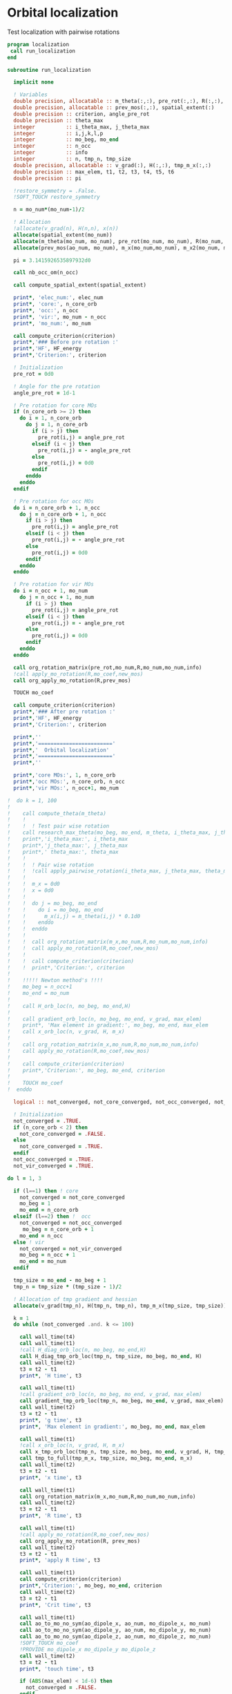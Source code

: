 * Orbital localization

Test localization with pairwise rotations

#+BEGIN_SRC f90 :comments org :tangle localization.irp.f
program localization
 call run_localization
end

subroutine run_localization

  implicit none

  ! Variables
  double precision, allocatable :: m_theta(:,:), pre_rot(:,:), R(:,:), m_x(:,:), m_x2(:,:), x(:)
  double precision, allocatable :: prev_mos(:,:), spatial_extent(:)
  double precision :: criterion, angle_pre_rot
  double precision :: theta_max
  integer          :: i_theta_max, j_theta_max
  integer          :: i,j,k,l,p
  integer          :: mo_beg, mo_end
  integer          :: n_occ
  integer          :: info
  integer          :: n, tmp_n, tmp_size
  double precision, allocatable :: v_grad(:), H(:,:), tmp_m_x(:,:)
  double precision :: max_elem, t1, t2, t3, t4, t5, t6
  double precision :: pi

  !restore_symmetry = .False.
  !SOFT_TOUCH restore_symmetry
 
  n = mo_num*(mo_num-1)/2

  ! Allocation
  !allocate(v_grad(n), H(n,n), x(n))
  allocate(spatial_extent(mo_num))
  allocate(m_theta(mo_num, mo_num), pre_rot(mo_num, mo_num), R(mo_num, mo_num))
  allocate(prev_mos(ao_num, mo_num), m_x(mo_num,mo_num), m_x2(mo_num, mo_num))

  pi = 3.1415926535897932d0
  
  call nb_occ_om(n_occ)

  call compute_spatial_extent(spatial_extent)

  print*, 'elec_num:', elec_num
  print*, 'core:', n_core_orb
  print*, 'occ:', n_occ
  print*, 'vir:', mo_num - n_occ
  print*, 'mo_num:', mo_num

  call compute_criterion(criterion)
  print*,'### Before pre rotation :'
  print*,'HF', HF_energy
  print*,'Criterion:', criterion

  ! Initialization
  pre_rot = 0d0

  ! Angle for the pre rotation
  angle_pre_rot = 1d-1

  ! Pre rotation for core MOs
  if (n_core_orb >= 2) then
    do i = 1, n_core_orb
      do j = 1, n_core_orb
        if (i > j) then
          pre_rot(i,j) = angle_pre_rot
        elseif (i < j) then
          pre_rot(i,j) = - angle_pre_rot
        else
          pre_rot(i,j) = 0d0
        endif
      enddo
    enddo
  endif
  
  ! Pre rotation for occ MOs
  do i = n_core_orb + 1, n_occ
    do j = n_core_orb + 1, n_occ
      if (i > j) then
        pre_rot(i,j) = angle_pre_rot
      elseif (i < j) then
        pre_rot(i,j) = - angle_pre_rot
      else
        pre_rot(i,j) = 0d0
      endif
    enddo
  enddo

  ! Pre rotation for vir MOs
  do i = n_occ + 1, mo_num
    do j = n_occ + 1, mo_num
      if (i > j) then
        pre_rot(i,j) = angle_pre_rot
      elseif (i < j) then
        pre_rot(i,j) = - angle_pre_rot
      else
        pre_rot(i,j) = 0d0
      endif
    enddo
  enddo

  call org_rotation_matrix(pre_rot,mo_num,R,mo_num,mo_num,info)
  !call apply_mo_rotation(R,mo_coef,new_mos)
  call org_apply_mo_rotation(R,prev_mos)

  TOUCH mo_coef

  call compute_criterion(criterion)
  print*,'### After pre rotation :'
  print*,'HF', HF_energy
  print*,'Criterion:', criterion

  print*,''
  print*,'========================'
  print*,'  Orbital localization'
  print*,'========================'
  print*,'' 
    
  print*,'core MOs:', 1, n_core_orb
  print*,'occ MOs:', n_core_orb, n_occ
  print*,'vir MOs:', n_occ+1, mo_num

!  do k = 1, 100
!     
!    call compute_theta(m_theta)
!    !
!    !  ! Test pair wise rotation
!    call research_max_theta(mo_beg, mo_end, m_theta, i_theta_max, j_theta_max, theta_max)
!    print*,'i_theta_max:', i_theta_max
!    print*,'j_theta_max:', j_theta_max
!    print*,' theta_max:', theta_max
!    !
!    !  ! Pair wise rotation
!    !  !call apply_pairwise_rotation(i_theta_max, j_theta_max, theta_max)
!    !
!    !  m_x = 0d0
!    !  x = 0d0
!    !
!    !  do j = mo_beg, mo_end
!    !    do i = mo_beg, mo_end
!    !      m_x(i,j) = m_theta(i,j) * 0.1d0
!    !    enddo
!    !  enddo
!    !
!    !  call org_rotation_matrix(m_x,mo_num,R,mo_num,mo_num,info)
!    !  call apply_mo_rotation(R,mo_coef,new_mos)
!    !
!    !  call compute_criterion(criterion)
!    !  print*,'Criterion:', criterion
!    
!    !!!!! Newton method's !!!!
!    mo_beg = n_occ+1
!    mo_end = mo_num
!    
!    call H_orb_loc(n, mo_beg, mo_end,H)
!    
!    call gradient_orb_loc(n, mo_beg, mo_end, v_grad, max_elem)
!    print*, 'Max element in gradient:', mo_beg, mo_end, max_elem
!    call x_orb_loc(n, v_grad, H, m_x)
!    
!    call org_rotation_matrix(m_x,mo_num,R,mo_num,mo_num,info)
!    call apply_mo_rotation(R,mo_coef,new_mos)
!    
!    call compute_criterion(criterion)
!    print*,'Criterion:', mo_beg, mo_end, criterion
!    
!    TOUCH mo_coef 
!  enddo

  logical :: not_converged, not_core_converged, not_occ_converged, not_vir_converged
  
  ! Initialization
  not_converged = .TRUE.
  if (n_core_orb < 2) then
    not_core_converged = .FALSE.
  else 
    not_core_converged = .TRUE.
  endif
  not_occ_converged = .TRUE.
  not_vir_converged = .TRUE.

do l = 1, 3
  
  if (l==1) then ! core
    not_converged = not_core_converged
    mo_beg = 1
    mo_end = n_core_orb
  elseif (l==2) then !  occ
    not_converged = not_occ_converged
     mo_beg = n_core_orb + 1
    mo_end = n_occ
  else ! vir
    not_converged = not_vir_converged
    mo_beg = n_occ + 1
    mo_end = mo_num
  endif

  tmp_size = mo_end - mo_beg + 1
  tmp_n = tmp_size * (tmp_size - 1)/2
  
  ! Allocation of tmp gradient and hessian
  allocate(v_grad(tmp_n), H(tmp_n, tmp_n), tmp_m_x(tmp_size, tmp_size))

  k = 1
  do while (not_converged .and. k <= 100)

    call wall_time(t4)
    call wall_time(t1)
    !call H_diag_orb_loc(n, mo_beg, mo_end,H)
    call H_diag_tmp_orb_loc(tmp_n, tmp_size, mo_beg, mo_end, H)
    call wall_time(t2)
    t3 = t2 - t1
    print*, 'H time', t3

    call wall_time(t1)
    !call gradient_orb_loc(n, mo_beg, mo_end, v_grad, max_elem)
    call gradient_tmp_orb_loc(tmp_n, mo_beg, mo_end, v_grad, max_elem)
    call wall_time(t2)
    t3 = t2 - t1
    print*, 'g time', t3
    print*, 'Max element in gradient:', mo_beg, mo_end, max_elem

    call wall_time(t1)
    !call x_orb_loc(n, v_grad, H, m_x) 
    call x_tmp_orb_loc(tmp_n, tmp_size, mo_beg, mo_end, v_grad, H, tmp_m_x)
    call tmp_to_full(tmp_m_x, tmp_size, mo_beg, mo_end, m_x)
    call wall_time(t2)
    t3 = t2 - t1
    print*, 'x time', t3
  
    call wall_time(t1)
    call org_rotation_matrix(m_x,mo_num,R,mo_num,mo_num,info)
    call wall_time(t2)
    t3 = t2 - t1
    print*, 'R time', t3

    call wall_time(t1)
    !call apply_mo_rotation(R,mo_coef,new_mos)
    call org_apply_mo_rotation(R, prev_mos)
    call wall_time(t2)
    t3 = t2 - t1
    print*, 'apply R time', t3
    
    call wall_time(t1)
    call compute_criterion(criterion)
    print*,'Criterion:', mo_beg, mo_end, criterion
    call wall_time(t2)
    t3 = t2 - t1
    print*, 'Crit time', t3
  
    call wall_time(t1)  
    call ao_to_mo_no_sym(ao_dipole_x, ao_num, mo_dipole_x, mo_num)
    call ao_to_mo_no_sym(ao_dipole_y, ao_num, mo_dipole_y, mo_num)
    call ao_to_mo_no_sym(ao_dipole_z, ao_num, mo_dipole_z, mo_num)
    !SOFT_TOUCH mo_coef
    !PROVIDE mo_dipole_x mo_dipole_y mo_dipole_z
    call wall_time(t2)
    t3 = t2 - t1
    print*, 'touch time', t3

    if (ABS(max_elem) < 1d-6) then
      not_converged = .FALSE.
    endif
    k = k+1

    if (MOD(k,10) == 0) then
      call save_mos
    endif

    call wall_time(t5)
    t6 = t5 - t4
    print*, 'One cycle time', t6

  enddo
  
  call save_mos()

  deallocate(v_grad, H, tmp_m_x)
  
enddo

  TOUCH mo_coef 
  print*,'HF', HF_energy

  call compute_spatial_extent(spatial_extent)

end program  
#+END_SRC

$A_{12} = \langle 1 | r| 2 \rangle \langle 1 | r | 2 \rangle -
\frac{1}{4} (\langle 1 | r | 1 \rangle - \langle 2 | r | 2 \rangle)
(\langle 1 | r | 1 \rangle - \langle 2 | r | 2 \rangle)$

$B_{12} = (\langle 1 | r | 1 \rangle - \langle 2 | r | 2 \rangle)
\langle 1 | r| 2 \rangle$

#+BEGIN_SRC  f90 :comments org :tangle localization.irp.f
subroutine gradient_orb_loc(n, mo_beg, mo_end, v_grad, max_elem)
  
  implicit none
  
  integer, intent(in) :: n, mo_beg, mo_end
  double precision, intent(out) :: v_grad(n), max_elem
  double precision, allocatable :: m_grad(:,:)
  integer :: i,j,k,l
  double precision :: pi

  pi = 3.1415926535897932
  
  ! Allocation
  allocate(m_grad(mo_num, mo_num))
 
  ! Calculation
  m_grad = 0d0

  do j = mo_beg, mo_end
    do i = mo_beg, mo_end
      m_grad(i,j) = 4d0 * mo_dipole_x(i,j) * (mo_dipole_x(i,i) - mo_dipole_x(j,j)) &
                  +4d0 * mo_dipole_y(i,j) * (mo_dipole_y(i,i) - mo_dipole_y(j,j)) &
                  +4d0 * mo_dipole_z(i,j) * (mo_dipole_z(i,i) - mo_dipole_z(j,j))
    enddo
  enddo

  !m_grad = - m_grad ! A cause de la transposition de m**** dans la matrice de rotation que je n'ai toujours pas enlevé
  
  ! 2D -> 1D
  do k = 1, n
    call vec_to_mat_index(k,i,j)
    v_grad(k) = m_grad(i,j) 
  enddo

  ! Maximum element in the gradient
  max_elem = 0d0
  do k = 1, n
    if (ABS(v_grad(k)) > max_elem) then
      max_elem = ABS(v_grad(k))
    endif
  enddo 

  ! Deallocation
  deallocate(m_grad)

end subroutine

subroutine gradient_tmp_orb_loc(tmp_n, mo_beg, mo_end, v_grad, max_elem)
  
  implicit none
  
  integer, intent(in) :: tmp_n, mo_beg, mo_end
  double precision, intent(out) :: v_grad(tmp_n), max_elem
  double precision, allocatable :: m_grad(:,:)
  integer :: i,j,k,tmp_i,tmp_j,tmp_k, tmp_size
  double precision :: pi

  pi = 3.1415926535897932
  tmp_size = mo_end - mo_beg + 1 !size of the tmp array from mo_beg to mo_end
  
  ! Allocation
  allocate(m_grad(tmp_size, tmp_size))
 
  ! Calculation
  do tmp_j = 1, tmp_size
    call tmp_to_full_index(tmp_j,mo_beg,j)
    !q = j + mo_beg - 1
    do tmp_i = 1, tmp_size
      call tmp_to_full_index(tmp_i,mo_beg,i)
      !p = i + mo_beg - 1
      m_grad(tmp_i,tmp_j) = 4d0 * mo_dipole_x(i,j) * (mo_dipole_x(i,i) - mo_dipole_x(j,j)) &
                  +4d0 * mo_dipole_y(i,j) * (mo_dipole_y(i,i) - mo_dipole_y(j,j)) &
                  +4d0 * mo_dipole_z(i,j) * (mo_dipole_z(i,i) - mo_dipole_z(j,j))
    enddo
  enddo
  ! Peut être mis directement dans le vecteur de taille tmp_n

  !m_grad = - m_grad ! A cause de la transposition de m**** dans l'applicationde la matrice de rotation que je n'ai toujours pas enlevé
  
  ! 2D -> 1D
  do tmp_k = 1, tmp_n
    call vec_to_mat_index(tmp_k,tmp_i,tmp_j)
    v_grad(tmp_k) = m_grad(tmp_i,tmp_j) 
  enddo

  ! Maximum element in the gradient
  max_elem = 0d0
  do tmp_k = 1, tmp_n
    if (ABS(v_grad(tmp_k)) > max_elem) then
      max_elem = ABS(v_grad(tmp_k))
    endif
  enddo 

  ! Deallocation
  deallocate(m_grad)

end subroutine

subroutine H_orb_loc(n, mo_beg, mo_end, H)

  implicit none

  integer, intent(in) :: n, mo_beg, mo_end
  double precision, intent(out) :: H(n,n)
  double precision, allocatable :: H_4D(:,:,:,:), beta(:,:)
  integer :: i,j,k,l,pq,p,q,rs,r,s
  double precision :: max_elem

  ! Allocation
  allocate(H_4D(mo_num,mo_num,mo_num,mo_num), beta(mo_num,mo_num))
  
  ! Calculation
  beta = 0d0
  do j = mo_beg, mo_end
    do i = mo_beg, mo_end
      beta(i,j) = (mo_dipole_x(i,i) - mo_dipole_x(j,j))**2 - 4d0 * mo_dipole_x(i,j)**2 &
                 +(mo_dipole_y(i,i) - mo_dipole_y(j,j))**2 - 4d0 * mo_dipole_y(i,j)**2 &
                 +(mo_dipole_z(i,i) - mo_dipole_z(j,j))**2 - 4d0 * mo_dipole_z(i,j)**2
    enddo
  enddo

  H_4D = 0d0
  do j = mo_beg, mo_end 
    do i = mo_beg, mo_end
      H_4D(i,j,i,j) = 4d0 * beta(i,j)
    enddo
  enddo
  
  ! 4D -> 2D
  do rs = 1, n
    call vec_to_mat_index(rs,r,s)
    do pq = 1, n
      call vec_to_mat_index(pq,p,q)
      H(pq,rs) = H_4D(p,q,r,s)   
    enddo
  enddo

  max_elem = 0d0
  do i = 1, n
    if (H(i,i) < max_elem) then
      max_elem = H(i,i)
    endif
  enddo
  print*, 'Min elem H:', max_elem

  max_elem = 0d0
  do i = 1, n
    if (H(i,i) > max_elem) then
      max_elem = H(i,i)
    endif
  enddo
  print*, 'Max elem H:', max_elem
  
  max_elem = 1d10
  do i = 1, n
    if (ABS(H(i,i)) < ABS(max_elem)) then
      max_elem = H(i,i)
    endif
  enddo
  print*, 'Near 0 elem H:', max_elem

  ! Deallocation
  deallocate(H_4D, beta)

end subroutine

subroutine H_diag_tmp_orb_loc(tmp_n, tmp_size, mo_beg, mo_end, H)

  implicit none

  integer, intent(in) :: tmp_n, mo_beg, mo_end
  double precision, intent(out) :: H(tmp_n, tmp_n)
  double precision, allocatable :: beta(:,:)
  integer :: i,j,tmp_k,tmp_i, tmp_j, tmp_size
  double precision :: max_elem
    
  ! Allocation
  allocate(beta(tmp_size,tmp_size))
  
  ! Calculation
  do tmp_j = 1, tmp_size
    call tmp_to_full_index(tmp_j,mo_beg,j)
    !j = tmp_j + mo_beg - 1
    do tmp_i = 1, tmp_size
      call tmp_to_full_index(tmp_i,mo_beg,i)
      !i = tmp_i + mo_beg - 1
      beta(tmp_i,tmp_j) = (mo_dipole_x(i,i) - mo_dipole_x(j,j))**2 - 4d0 * mo_dipole_x(i,j)**2 &
                         +(mo_dipole_y(i,i) - mo_dipole_y(j,j))**2 - 4d0 * mo_dipole_y(i,j)**2 &
                         +(mo_dipole_z(i,i) - mo_dipole_z(j,j))**2 - 4d0 * mo_dipole_z(i,j)**2
    enddo
  enddo

  do tmp_k = 1, tmp_n
    call vec_to_mat_index(tmp_k,tmp_i,tmp_j)
    H(tmp_k,tmp_k) = 4d0 * beta(tmp_i, tmp_j)
  enddo
  
  max_elem = 0d0
  do tmp_k = 1, tmp_n
    if (H(tmp_k,tmp_k) < max_elem) then
      max_elem = H(tmp_k,tmp_k)
    endif
  enddo
  print*, 'Min elem H:', max_elem

  max_elem = 0d0
  do tmp_k = 1, tmp_n
    if (H(tmp_k,tmp_k) > max_elem) then
      max_elem = H(tmp_k,tmp_k)
    endif
  enddo
  print*, 'Max elem H:', max_elem
  
  max_elem = 1d10
  do tmp_k = 1, tmp_n
    if (ABS(H(tmp_k,tmp_k)) < ABS(max_elem)) then
      max_elem = H(tmp_k,tmp_k)
    endif
  enddo
  print*, 'Near 0 elem H:', max_elem

  ! Deallocation
  deallocate(beta)

end subroutine

subroutine x_orb_loc(n, v_grad, H, m_x)

  implicit none

  integer, intent(in) :: n
  double precision, intent(in) :: v_grad(n)
  double precision, intent(in) :: H(n,n)
  double precision, intent(out) :: m_x(mo_num, mo_num)
  double precision, allocatable :: x(:)
  double precision :: lambda , accu, max_elem
  integer :: i,j,k, mo_beg, mo_end

  ! Allocation
  allocate(x(n))

  ! Level shifted hessian
  lambda = 0d0
  do i = 1, n
    if (H(i,i) < lambda) then
      lambda = H(i,i)
    endif
  enddo

  ! min element in the hessian
  if (lambda < 0d0) then
    lambda = -lambda + 1d-6
  endif  
  
  print*, 'lambda', lambda
 
  x = 0d0
  ! Good
  do i = 1, n
    if (ABS(H(i,i)) > 1d-6) then
      x(i) = - 1d0/(ABS(H(i,i))+lambda) * (-v_grad(i)) 
    endif
  enddo
  
  ! 1D -> 2D
  m_x = 0d0
  do j = 1, mo_num
    do i = 1, mo_num
      if (i>j) then
        call mat_to_vec_index(i,j,k)
        m_x(i,j) = x(k)
      else
        m_x(i,j) = 0d0
      endif
    enddo
  enddo

  do j = 1, mo_num
    do i = 1, mo_num
      if (i<j) then
        m_x(i,j) = - m_x(j,i)
      endif
    enddo
  enddo

  ! Deallocation
  deallocate(x)

end subroutine

subroutine x_tmp_orb_loc(tmp_n, tmp_size, mo_beg, mo_end, v_grad, H, tmp_m_x)

  implicit none

  integer, intent(in) :: tmp_n, mo_beg, mo_end, tmp_size
  double precision, intent(in) :: v_grad(tmp_n)
  double precision, intent(in) :: H(tmp_n, tmp_n)
  double precision, intent(out) :: tmp_m_x(tmp_size, tmp_size)
  double precision, allocatable :: x(:)
  double precision :: lambda , accu, max_elem
  integer :: i,j,tmp_i,tmp_j,tmp_k

  ! Allocation
  allocate(x(tmp_n))

  ! Level shifted hessian
  lambda = 0d0
  do tmp_k = 1, tmp_n
    if (H(tmp_k,tmp_k) < lambda) then
      lambda = H(tmp_k,tmp_k)
    endif
  enddo

  ! min element in the hessian
  if (lambda < 0d0) then
    lambda = -lambda + 1d-6
  endif  
  
  print*, 'lambda', lambda
 
  ! Good
  do tmp_k = 1, tmp_n
    if (ABS(H(tmp_k,tmp_k)) > 1d-6) then
      x(tmp_k) = - 1d0/(ABS(H(tmp_k,tmp_k))+lambda) * (-v_grad(tmp_k)) 
    endif
  enddo

  ! 1D tmp -> 2D tmp 
  tmp_m_x = 0d0
  do tmp_j = 1, tmp_size - 1
    do tmp_i = tmp_j + 1, tmp_size
      call mat_to_vec_index(tmp_i,tmp_j,tmp_k)
      tmp_m_x(tmp_i, tmp_j) = x(tmp_k)
    enddo
  enddo

  ! Antisym, pourrait être mieux avec m_x - m_x^T ?
  do tmp_i = 1, tmp_size - 1
    do tmp_j = tmp_i + 1, tmp_size
      tmp_m_x(tmp_i,tmp_j) = - tmp_m_x(tmp_j,tmp_i) 
    enddo
  enddo

  ! Deallocation
  deallocate(x)

end subroutine

subroutine compute_gradient(mo_beg, mo_end, m_x)

  implicit none
  
  integer, intent(in) :: mo_beg, mo_end
  double precision, intent(out) :: m_x(mo_num, mo_num)
  double precision, allocatable :: gradient(:), hessian(:,:), x(:)
  double precision, allocatable :: m_gradient(:,:), beta(:,:), gamma(:,:), H(:,:,:,:)
  double precision :: accu, max_elem
  integer :: i,j,k,p,q,pq,r,s,rs,n

  n = mo_num*(mo_num-1)/2

  allocate(m_gradient(mo_num, mo_num))
  allocate(beta(mo_num, mo_num), gamma(mo_num, mo_num), H(mo_num,mo_num,mo_num,mo_num))
  allocate(hessian(n,n), x(n), gradient(n))

  beta = 0d0
  do j = 1, mo_num
    do i = 1, mo_num
      beta(i,j) = (mo_dipole_x(i,i) - mo_dipole_x(j,j))**2 - 4d0 *  mo_dipole_x(i,j)**2 &
                 +(mo_dipole_y(i,i) - mo_dipole_y(j,j))**2 - 4d0 *  mo_dipole_y(i,j)**2 &
                 +(mo_dipole_z(i,i) - mo_dipole_z(j,j))**2 - 4d0 *  mo_dipole_z(i,j)**2
    enddo
  enddo

  gamma = 0d0
  do j = 1, mo_num
    do i = 1, mo_num
      gamma(i,j) = 4d0 * mo_dipole_x(i,j) * (mo_dipole_x(i,i) - mo_dipole_x(j,j)) &
                  +4d0 * mo_dipole_y(i,j) * (mo_dipole_y(i,i) - mo_dipole_y(j,j)) &
                  +4d0 * mo_dipole_z(i,j) * (mo_dipole_z(i,i) - mo_dipole_z(j,j))
    enddo
  enddo

  m_gradient = 0d0
  do j = 1, mo_num
    do i = 1, mo_num
      m_gradient(i,j) = beta(i,j) * dsin(0d0) + gamma(i,j) * dcos(0d0) 
    enddo
  enddo

  do k = 1, n
    call vec_to_mat_index(k,i,j)
    gradient(k) = m_gradient(i,j)
  enddo 

  do k = 1, n
    call vec_to_mat_index(k,i,j)
  enddo

  max_elem = 0d0
  do k = 1, n
    if (ABS(gradient(k)) > max_elem) then
      max_elem = ABS(gradient(k))
    endif
  enddo 
  print*, "Max element in the gradient:", max_elem

  H = 0d0
  do j = 1, mo_num
    do i = 1, mo_num
      H(i,j,i,j) = 4d0 * beta(i,j) * dcos(0d0) - 4d0 * gamma(i,j) * dsin(0d0)
    enddo
  enddo
  
  do rs = 1, n
    call vec_to_mat_index(rs,r,s)
    do pq = 1, n
      call vec_to_mat_index(pq,p,q)
      hessian(pq,rs) = H(p,q,r,s)   
    enddo
  enddo

  accu = 0d0
  do i = 1, n
    if (hessian(i,i) < accu) then
      accu = hessian(i,i)
    endif
  enddo
  accu = accu - 1d-6

  do i = 1, n
    hessian(i,i) = hessian(i,i) - accu
  enddo

  x = 0d0
  do i = 1, n 
    if (ABS(hessian(i,i)) > 1d-6) then
      x(i) = - 1d0/hessian(i,i) * (-gradient(i))
    else
      x(i) = 0d0
    endif
  enddo

  print*,'norm_grad', sum(gradient(:)**2)

  m_x = 0d0
  do j = mo_beg, mo_end
    do i = mo_beg, mo_end
      if (i>j) then
        call mat_to_vec_index(i,j,k)
        m_x(i,j) = x(k)
      else
        m_x(i,j) = 0d0
      endif
    enddo
  enddo

  do j = mo_beg, mo_end
    do i = mo_beg, mo_end
      if (i<j) then
        m_x(i,j) = - m_x(j,i)
      endif
    enddo
  enddo

  !print*,'hessian:'
  !do i = 1, n
  !  write(*,'(100(E12.5))') hessian(i,:)
  !enddo

  !print*,'gradient:'
  !do i = 1, n
  !  write(*,'(100(E12.5))') m_gradient(i,:)
  !enddo
end subroutine

subroutine compute_theta(m_theta)

  implicit none
  
  integer :: i,j
  double precision, intent(out) :: m_theta(mo_num, mo_num)

  double precision, allocatable :: A12(:,:), B12(:,:)
  double precision :: pi

  pi = 3.1415926535897932

  allocate(A12(mo_num, mo_num), B12(mo_num, mo_num))
  
  !A12
  do j = 1, mo_num
    do i = 1, mo_num
      A12(i,j) = mo_dipole_x(i,j) * mo_dipole_x(i,j) &
                 - 0.25d0 * (mo_dipole_x(i,i) - mo_dipole_x(j,j)) * &
                 (mo_dipole_x(i,i) - mo_dipole_x(j,j)) &
                + &
                mo_dipole_y(i,j) * mo_dipole_y(i,j) &
                 - 0.25d0 * (mo_dipole_y(i,i) - mo_dipole_y(j,j)) * &
                 (mo_dipole_y(i,i) - mo_dipole_y(j,j)) &
                + &
                mo_dipole_z(i,j) * mo_dipole_z(i,j) &
                 - 0.25d0 * (mo_dipole_z(i,i) - mo_dipole_z(j,j)) * &
                 (mo_dipole_z(i,i) - mo_dipole_z(j,j))
    enddo
  enddo

  ! B12
  do j = 1, mo_num
    do i = 1, mo_num
      B12(i,j) = (mo_dipole_x(i,i) - mo_dipole_x(j,j)) * mo_dipole_x(i,j) &
                 + &
                 (mo_dipole_y(i,i) - mo_dipole_y(j,j)) * mo_dipole_y(i,j) &
                 + &
                 (mo_dipole_z(i,i) - mo_dipole_z(j,j)) * mo_dipole_z(i,j)
    enddo
  enddo

  ! m_theta
  do j = 1, mo_num
    do i = 1, mo_num
      if (i == j) then
        m_theta(i,j) = 0d0     !(-B12(i,j), A12(i,j)) ?? pourquoi j'avais mis le - ici ????
      elseif (0.25d0 * atan2(B12(i,j), -A12(i,j)) >= 0d0) then
        m_theta(i,j) =  0d0 * pi * 0.25d0 + 0.25d0 * atan2(B12(i,j), -A12(i,j))
      else
        m_theta(i,j) = - 0d0 *pi * 0.25d0 + 0.25d0 * atan2(B12(i,j), -A12(i,j))
      endif
    enddo
  enddo

end subroutine

subroutine compute_criterion(criterion)

  implicit none

  double precision, intent(out) :: criterion
  integer :: i

  ! Criterion (= \sum_i <i|r|i>^2 )
  criterion = 0d0
  do i = 1, mo_num
    criterion = criterion + mo_dipole_x(i,i)**2 + mo_dipole_y(i,i)**2 + mo_dipole_z(i,i)**2
  enddo
  criterion = - criterion

end subroutine

subroutine compute_spatial_extent(spatial_extent)

  implicit none
 
  double precision, intent(out) :: spatial_extent(mo_num)
  double precision :: average_core, average_occ, average_vir
  double precision :: std_var_core, std_var_occ, std_var_vir
  integer :: i,j,k,l, n_occ
   

  spatial_extent = 0d0
  
  do i = 1, mo_num
    spatial_extent(i) = mo_spread_x(i,i) - mo_dipole_x(i,i)**2
  enddo
  do i = 1, mo_num
    spatial_extent(i) = spatial_extent(i) + mo_spread_y(i,i) - mo_dipole_y(i,i)**2
  enddo
  do i = 1, mo_num
    spatial_extent(i) = spatial_extent(i) + mo_spread_z(i,i) - mo_dipole_z(i,i)**2
  enddo

  do i = 1, mo_num
    spatial_extent(i) = dsqrt(spatial_extent(i))
  enddo

  call nb_occ_om(n_occ)

  average_core = 0d0
  std_var_core = 0d0
  if (n_core_orb >= 2) then
    call compute_average_sp_ext(spatial_extent, 1, n_core_orb, average_core)
    call compute_std_var_sp_ext(spatial_extent, 1, n_core_orb, average_core, std_var_core)
  endif
  
  call compute_average_sp_ext(spatial_extent, n_core_orb + 1, n_occ, average_occ)
  call compute_std_var_sp_ext(spatial_extent, n_core_orb + 1, n_occ, average_occ, std_var_occ)
  
  call compute_average_sp_ext(spatial_extent, n_occ + 1, mo_num, average_vir)
  call compute_std_var_sp_ext(spatial_extent, n_occ + 1, mo_num, average_vir, std_var_vir)

  print*,''
  print*,'============================='
  print*,'  Spatial extent of the MOs'
  print*,'============================='
  print*,''

  print*, 'elec_num:', elec_num
  print*, 'core:', n_core_orb
  print*, 'occ:', n_occ
  print*, 'vir:', mo_num - n_occ
  print*, 'mo_num:', mo_num
  print*,''
   
  print*,'-- Core MOs --'
  print*,'Average:', average_core
  print*,'Std var:', std_var_core
  print*,''
  
  print*,'-- Occupied MOs --'
  print*,'Average:', average_occ
  print*,'Std var:', std_var_occ
  print*,''

  print*,'-- Virtual MOs --'
  print*,'Average:', average_vir
  print*,'Std var:', std_var_vir
  print*,''

  print*,'Spatial extent:'
  do i = 1, mo_num
    print*, i, spatial_extent(i)
  enddo

end

subroutine compute_average_sp_ext(spatial_extent, mo_beg, mo_end, average)

  implicit none

  integer, intent(in) :: mo_beg, mo_end
  double precision, intent(in) :: spatial_extent(mo_num)
  double precision, intent(out) :: average
  integer :: i,j, size

  size = mo_end - mo_beg + 1
  
  average = 0d0
  do i = mo_beg, mo_end
    average = average + spatial_extent(i)
  enddo

  average = average / DBLE(size)

end

subroutine compute_std_var_sp_ext(spatial_extent, mo_beg, mo_end, average, std_var)

  implicit none

  integer, intent(in) :: mo_beg, mo_end
  double precision, intent(in) :: spatial_extent(mo_num)
  double precision, intent(in) :: average
  double precision, intent(out) :: std_var
  integer :: i,j, size

  size = mo_end - mo_beg + 1
 
  std_var = 0d0

  do i = mo_beg, mo_end
    std_var = std_var + (spatial_extent(i) - average)**2
  enddo
  
  std_var = dsqrt(1d0/DBLE(size) * std_var)

end

subroutine research_max_theta(mo_beg, mo_end, m_theta, i_theta_max, j_theta_max, theta_max)

  implicit none

  integer, intent(in) :: mo_beg, mo_end
  double precision, intent(in) :: m_theta(mo_num, mo_num)
  integer, intent(out) :: i_theta_max, j_theta_max
  double precision, intent(out) :: theta_max
  integer :: i,j
  
  ! research the max theta for the MOs between mo_beg and mo_end

  theta_max = 0d0
  do j = mo_beg, mo_end
    do i = mo_beg, mo_end
      if (ABS(theta_max) <= ABS(m_theta(i,j))) then
        i_theta_max = i 
        j_theta_max = j 
        theta_max =  m_theta(i,j)
      endif
    enddo
  enddo

end subroutine

subroutine apply_pairwise_rotation(i_theta_max, j_theta_max, theta_max)

  implicit none

  integer, intent(in) :: i_theta_max, j_theta_max
  double precision, intent(in) :: theta_max
  double precision, allocatable :: new_mos(:,:)
  integer :: k

  allocate(new_mos(ao_num, mo_num))

  ! Rotation
  new_mos = mo_coef

  do k = 1, ao_num
    new_mos(k, i_theta_max) = mo_coef(k, i_theta_max) * cos(theta_max) &
                            + mo_coef(k, j_theta_max) * sin(theta_max)
    new_mos(k, j_theta_max) = - mo_coef(k, i_theta_max) * sin(theta_max) &
                            + mo_coef(k, j_theta_max) * cos(theta_max)
  enddo

  mo_coef = new_mos
  call save_mos()
  
  !call clear_mo_map
  !TOUCH mo_coef

end subroutine

! It works but it needs the four index integrals... => bad
!subroutine compute_hf_energy()
!
!  implicit none
!
!  double precision :: energy, mo_two_e_integral
!  integer :: i,j,k,l
!
!  energy = 0d0
!  do j = 1, mo_num
!    do i = 1, mo_num
!      energy = energy + mo_one_e_integrals(i,j) * one_e_dm_mo(i,j)
!    enddo
!  enddo
!
!  do l = 1, mo_num
!    do k = 1, mo_num
!      do j = 1, mo_num
!        do i = 1, mo_num
!          energy = energy +0.5d0 * mo_two_e_integral(i,j,k,l) * two_e_dm_mo(i,j,k,l)
!        enddo
!      enddo
!    enddo
!  enddo
!
!  energy = energy + nuclear_repulsion
!
!  print*,'energy scf', energy
!
!end subroutine
#+END_SRC

#+BEGIN_SRC f90 :comments org :tangle localization.irp.f
subroutine nb_occ_om(n_occ)
  
  implicit none
  
  integer, intent(out) :: n_occ ! number of occupied orbitals
  
  if (mod(elec_num,2) == 0) then
    n_occ = elec_num/2
  else
    n_occ = elec_num/2 + 1
  endif
  
end

subroutine tmp_to_full_index(tmp_i,mo_beg,i)

  implicit none
  
  ! For a square matrix M,m by m, we define a smaller square matrix T (=tmp) (mo_end - mo_beg + 1 by mo_end - mo_beg + 1)
  ! which contains the elements between mo_beg,mo_beg and mo_end,mo_end
  ! index i in T matrix corresponds to index p in M
  ! index j in T matrix corresponds to index q in M 

  integer, intent(in) :: tmp_i
  integer, intent(in) :: mo_beg
  integer, intent(out) :: i

  i = tmp_i + mo_beg - 1

end

subroutine full_to_tmp_index(i,mo_beg,tmp_i)

  implicit none
  
  ! For a square matrix M,m by m, we define a smaller square matrix T (=tmp) (mo_end - mo_beg + 1 by mo_end - mo_beg + 1)
  ! which contains the elements between mo_beg,mo_beg and mo_end,mo_end
  ! index tmp_i in T matrix corresponds to index i in M
  ! index tmp_j in T matrix corresponds to index i in M 

  integer, intent(in) :: i
  integer, intent(in) :: mo_beg
  integer, intent(out) :: tmp_i

  tmp_i = i - mo_beg + 1

end

subroutine tmp_to_full(tmp_m_x, tmp_size, mo_beg, mo_end, m_x)

  implicit none

  integer, intent(in) :: tmp_size, mo_beg, mo_end
  double precision, intent(in) :: tmp_m_x(tmp_size,tmp_size)
  double precision, intent(out) :: m_x(mo_num,mo_num) 
  integer :: i,j, tmp_i, tmp_j

  m_x = 0d0
  do j = mo_beg, mo_end
    call full_to_tmp_index(j, mo_beg, tmp_j)
    do i = mo_beg, mo_end
       call full_to_tmp_index(i, mo_beg, tmp_i)
       m_x(i,j) = tmp_m_x(tmp_i,tmp_j)
    enddo
  enddo

end


subroutine ao_to_mo_no_sym(A_ao,LDA_ao,A_mo,LDA_mo)
  implicit none
  BEGIN_DOC
  ! Transform A from the |AO| basis to the |MO| basis
  !
  ! $C^\dagger.A_{ao}.C$
  END_DOC
  integer, intent(in)            :: LDA_ao,LDA_mo
  double precision, intent(in)   :: A_ao(LDA_ao,ao_num)
  double precision, intent(out)  :: A_mo(LDA_mo,mo_num)
  double precision, allocatable  :: T(:,:)

  allocate ( T(ao_num,mo_num) )
  !DIR$ ATTRIBUTES ALIGN : $IRP_ALIGN :: T

  call dgemm('N','N', ao_num, mo_num, ao_num,                    &
      1.d0, A_ao,LDA_ao,                                             &
      mo_coef, size(mo_coef,1),                                      &
      0.d0, T, size(T,1))

  call dgemm('T','N', mo_num, mo_num, ao_num,                &
      1.d0, mo_coef,size(mo_coef,1),                                 &
      T, ao_num,                                                     &
      0.d0, A_mo, size(A_mo,1))

  deallocate(T)
end
#+END_SRC
